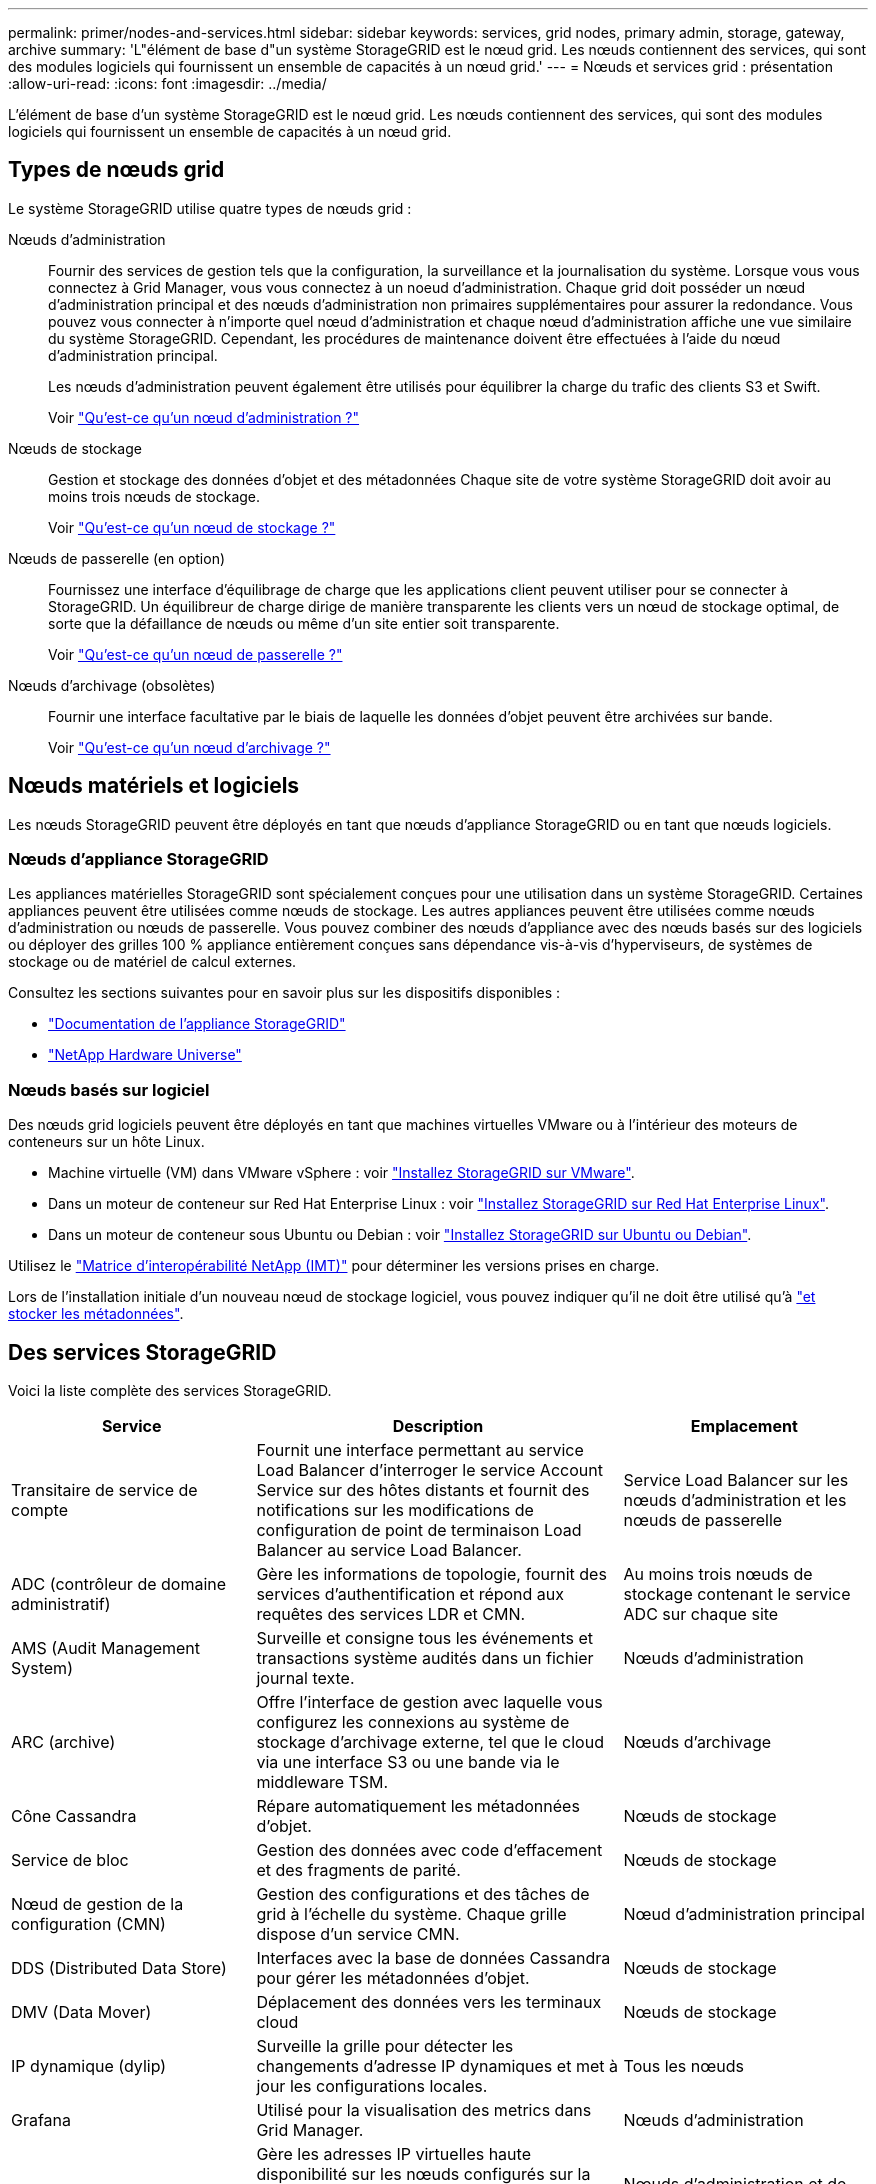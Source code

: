 ---
permalink: primer/nodes-and-services.html 
sidebar: sidebar 
keywords: services, grid nodes, primary admin, storage, gateway, archive 
summary: 'L"élément de base d"un système StorageGRID est le nœud grid. Les nœuds contiennent des services, qui sont des modules logiciels qui fournissent un ensemble de capacités à un nœud grid.' 
---
= Nœuds et services grid : présentation
:allow-uri-read: 
:icons: font
:imagesdir: ../media/


[role="lead"]
L'élément de base d'un système StorageGRID est le nœud grid. Les nœuds contiennent des services, qui sont des modules logiciels qui fournissent un ensemble de capacités à un nœud grid.



== Types de nœuds grid

Le système StorageGRID utilise quatre types de nœuds grid :

Nœuds d'administration:: Fournir des services de gestion tels que la configuration, la surveillance et la journalisation du système. Lorsque vous vous connectez à Grid Manager, vous vous connectez à un noeud d'administration. Chaque grid doit posséder un nœud d'administration principal et des nœuds d'administration non primaires supplémentaires pour assurer la redondance. Vous pouvez vous connecter à n'importe quel nœud d'administration et chaque nœud d'administration affiche une vue similaire du système StorageGRID. Cependant, les procédures de maintenance doivent être effectuées à l'aide du nœud d'administration principal.
+
--
Les nœuds d'administration peuvent également être utilisés pour équilibrer la charge du trafic des clients S3 et Swift.

Voir link:what-admin-node-is.html["Qu'est-ce qu'un nœud d'administration ?"]

--
Nœuds de stockage:: Gestion et stockage des données d'objet et des métadonnées Chaque site de votre système StorageGRID doit avoir au moins trois nœuds de stockage.
+
--
Voir link:what-storage-node-is.html["Qu'est-ce qu'un nœud de stockage ?"]

--
Nœuds de passerelle (en option):: Fournissez une interface d'équilibrage de charge que les applications client peuvent utiliser pour se connecter à StorageGRID. Un équilibreur de charge dirige de manière transparente les clients vers un nœud de stockage optimal, de sorte que la défaillance de nœuds ou même d'un site entier soit transparente.
+
--
Voir link:what-gateway-node-is.html["Qu'est-ce qu'un nœud de passerelle ?"]

--
Nœuds d'archivage (obsolètes):: Fournir une interface facultative par le biais de laquelle les données d'objet peuvent être archivées sur bande.
+
--
Voir link:what-archive-node-is.html["Qu'est-ce qu'un nœud d'archivage ?"]

--




== Nœuds matériels et logiciels

Les nœuds StorageGRID peuvent être déployés en tant que nœuds d'appliance StorageGRID ou en tant que nœuds logiciels.



=== Nœuds d'appliance StorageGRID

Les appliances matérielles StorageGRID sont spécialement conçues pour une utilisation dans un système StorageGRID. Certaines appliances peuvent être utilisées comme nœuds de stockage. Les autres appliances peuvent être utilisées comme nœuds d'administration ou nœuds de passerelle. Vous pouvez combiner des nœuds d'appliance avec des nœuds basés sur des logiciels ou déployer des grilles 100 % appliance entièrement conçues sans dépendance vis-à-vis d'hyperviseurs, de systèmes de stockage ou de matériel de calcul externes.

Consultez les sections suivantes pour en savoir plus sur les dispositifs disponibles :

* https://docs.netapp.com/us-en/storagegrid-appliances/["Documentation de l'appliance StorageGRID"^]
* https://hwu.netapp.com["NetApp Hardware Universe"^]




=== Nœuds basés sur logiciel

Des nœuds grid logiciels peuvent être déployés en tant que machines virtuelles VMware ou à l'intérieur des moteurs de conteneurs sur un hôte Linux.

* Machine virtuelle (VM) dans VMware vSphere : voir link:../vmware/index.html["Installez StorageGRID sur VMware"].
* Dans un moteur de conteneur sur Red Hat Enterprise Linux : voir link:../rhel/index.html["Installez StorageGRID sur Red Hat Enterprise Linux"].
* Dans un moteur de conteneur sous Ubuntu ou Debian : voir link:../ubuntu/index.html["Installez StorageGRID sur Ubuntu ou Debian"].


Utilisez le https://imt.netapp.com/matrix/#welcome["Matrice d'interopérabilité NetApp (IMT)"^] pour déterminer les versions prises en charge.

Lors de l'installation initiale d'un nouveau nœud de stockage logiciel, vous pouvez indiquer qu'il ne doit être utilisé qu'à link:../primer/what-storage-node-is.html#types-of-storage-nodes["et stocker les métadonnées"].



== Des services StorageGRID

Voici la liste complète des services StorageGRID.

[cols="2a,3a,2a"]
|===
| Service | Description | Emplacement 


 a| 
Transitaire de service de compte
 a| 
Fournit une interface permettant au service Load Balancer d'interroger le service Account Service sur des hôtes distants et fournit des notifications sur les modifications de configuration de point de terminaison Load Balancer au service Load Balancer.
 a| 
Service Load Balancer sur les nœuds d'administration et les nœuds de passerelle



 a| 
ADC (contrôleur de domaine administratif)
 a| 
Gère les informations de topologie, fournit des services d'authentification et répond aux requêtes des services LDR et CMN.
 a| 
Au moins trois nœuds de stockage contenant le service ADC sur chaque site



 a| 
AMS (Audit Management System)
 a| 
Surveille et consigne tous les événements et transactions système audités dans un fichier journal texte.
 a| 
Nœuds d'administration



 a| 
ARC (archive)
 a| 
Offre l'interface de gestion avec laquelle vous configurez les connexions au système de stockage d'archivage externe, tel que le cloud via une interface S3 ou une bande via le middleware TSM.
 a| 
Nœuds d'archivage



 a| 
Cône Cassandra
 a| 
Répare automatiquement les métadonnées d'objet.
 a| 
Nœuds de stockage



 a| 
Service de bloc
 a| 
Gestion des données avec code d'effacement et des fragments de parité.
 a| 
Nœuds de stockage



 a| 
Nœud de gestion de la configuration (CMN)
 a| 
Gestion des configurations et des tâches de grid à l'échelle du système. Chaque grille dispose d'un service CMN.
 a| 
Nœud d'administration principal



 a| 
DDS (Distributed Data Store)
 a| 
Interfaces avec la base de données Cassandra pour gérer les métadonnées d'objet.
 a| 
Nœuds de stockage



 a| 
DMV (Data Mover)
 a| 
Déplacement des données vers les terminaux cloud
 a| 
Nœuds de stockage



 a| 
IP dynamique (dylip)
 a| 
Surveille la grille pour détecter les changements d'adresse IP dynamiques et met à jour les configurations locales.
 a| 
Tous les nœuds



 a| 
Grafana
 a| 
Utilisé pour la visualisation des metrics dans Grid Manager.
 a| 
Nœuds d'administration



 a| 
Haute disponibilité
 a| 
Gère les adresses IP virtuelles haute disponibilité sur les nœuds configurés sur la page groupes haute disponibilité. Ce service est également connu sous le nom de service keepalspé.
 a| 
Nœuds d'administration et de passerelle



 a| 
Identité (idnt)
 a| 
Fédération des identités d'utilisateur à partir de LDAP et d'Active Directory.
 a| 
Nœuds de stockage qui utilisent le service ADC



 a| 
Arbitre lambda
 a| 
Gère les demandes S3 Select SelectObjectContent.
 a| 
Tous les nœuds



 a| 
Équilibreur des charges (nginx-gw)
 a| 
Équilibrage de la charge du trafic S3 et Swift entre les clients et les nœuds de stockage. Le service Load Balancer peut être configuré via la page de configuration des noeuds finaux Load Balancer. Ce service est également connu sous le nom de service nginx-gw.
 a| 
Nœuds d'administration et de passerelle



 a| 
LDR (routeur de distribution locale)
 a| 
Gestion du stockage et du transfert de contenu au sein de la grille.
 a| 
Nœuds de stockage



 a| 
MISCd information Service Control Daemon
 a| 
Fournit une interface pour interroger et gérer les services sur d'autres noeuds et pour gérer les configurations environnementales sur le noeud, telles que interroger l'état des services exécutés sur d'autres noeuds.
 a| 
Tous les nœuds



 a| 
nginx
 a| 
Agit comme un mécanisme d'authentification et de communication sécurisée pour divers services de grid (Prometheus et IP dynamique, par exemple), afin de pouvoir communiquer avec les services sur d'autres nœuds via des API HTTPS.
 a| 
Tous les nœuds



 a| 
nginx-gw
 a| 
Alimente le service Load Balancer.
 a| 
Nœuds d'administration et de passerelle



 a| 
Système de gestion de réseau (NMS)
 a| 
Alimente les options de surveillance, de rapport et de configuration qui sont affichées via le gestionnaire de grille.
 a| 
Nœuds d'administration



 a| 
La persistance des données
 a| 
Gère les fichiers sur le disque racine qui doivent persister au cours d'un redémarrage.
 a| 
Tous les nœuds



 a| 
Prometheus
 a| 
Collecte des metrics de séries chronologiques à partir des services sur tous les nœuds.
 a| 
Nœuds d'administration



 a| 
RSM (machine d'état répliquée)
 a| 
S'assure que les demandes de service de la plate-forme sont envoyées à leurs terminaux respectifs.
 a| 
Nœuds de stockage qui utilisent le service ADC



 a| 
SSM (moniteur d'état du serveur)
 a| 
Surveille l'état du matériel et communique des rapports au service NMS.
 a| 
Une instance est présente sur chaque nœud de grille



 a| 
Collecteur de traces
 a| 
Effectue la collecte des traces afin de recueillir des informations à utiliser par le support technique. Le service de collecteur de trace utilise le logiciel Open Source Jaeger.
 a| 
Nœuds d'administration

|===